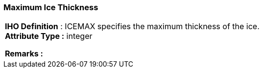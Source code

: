 [[sec-maximumIceThickness]]
=== Maximum Ice Thickness
[cols="a",options="headers"]
|===
a|[underline]#**IHO Definition** :# ICEMAX specifies the maximum thickness of the ice. + 
[underline]#** Attribute Type :**# integer + 
 
[underline]#** Remarks :**#  + 
|===
